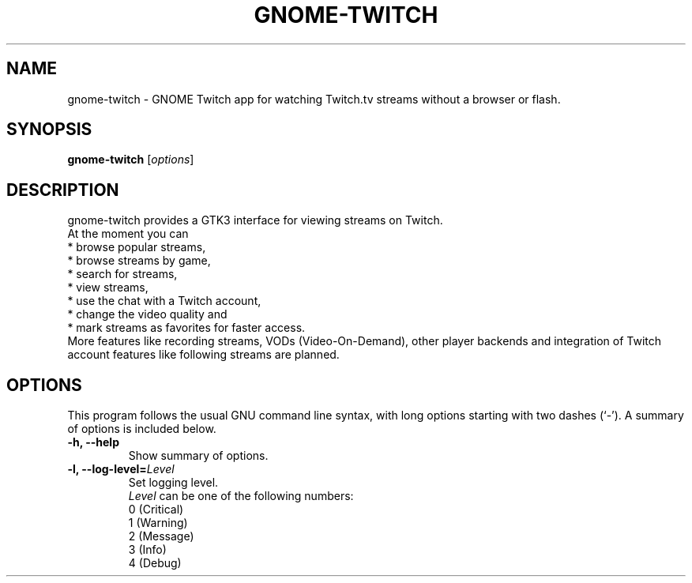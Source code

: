 .\"                                      Hey, EMACS: -*- nroff -*-
.\" (C) Copyright 2015-2016 Tim Dengel <tim.dengel.debian@gmail.com>,
.\"
.TH GNOME-TWITCH 1 "April 08, 2016"
.\" Please adjust this date whenever revising the manpage.
.\"
.\" Some roff macros, for reference:
.\" .nh        disable hyphenation
.\" .hy        enable hyphenation
.\" .ad l      left justify
.\" .ad b      justify to both left and right margins
.\" .nf        disable filling
.\" .fi        enable filling
.\" .br        insert line break
.\" .sp <n>    insert n+1 empty lines
.\" for manpage-specific macros, see man(7)
.SH NAME
gnome-twitch \- GNOME Twitch app for watching Twitch.tv streams without a browser or flash.
.SH SYNOPSIS
.B gnome-twitch
.RI [ options ] 
.SH DESCRIPTION
gnome-twitch provides a GTK3 interface for viewing streams on Twitch.
.br
At the moment you can
.br
* browse popular streams,
.br
* browse streams by game,
.br
* search for streams,
.br
* view streams,
.br
* use the chat with a Twitch account,
.br
* change the video quality and
.br
* mark streams as favorites for faster access.
.br
More features like recording streams, VODs (Video-On-Demand), other player backends and integration of Twitch account features like following streams are planned.
.PP
.SH OPTIONS
This program follows the usual GNU command line syntax, with long
options starting with two dashes (`-').
A summary of options is included below.
.TP
.B \-h, \-\-help
Show summary of options.
.TP
.B \-l, \-\-log\-level=\fILevel\fP
Set logging level. 
.br 
.I Level
can be one of the following numbers:
.br
0 (Critical) 
.br
1 (Warning) 
.br
2 (Message)
.br
3 (Info)
.br
4 (Debug)
